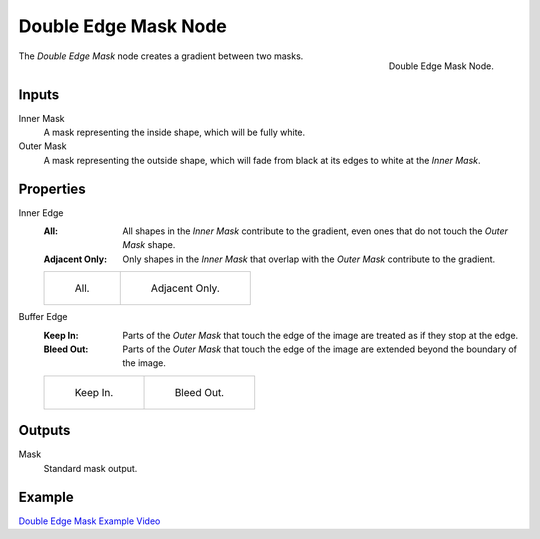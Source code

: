 .. _bpy.types.CompositorNodeDoubleEdgeMask:

*********************
Double Edge Mask Node
*********************

.. figure:: /images/compositing_node-types_CompositorNodeDoubleEdgeMask.webp
   :align: right
   :alt: Double Edge Mask Node.

   Double Edge Mask Node.

The *Double Edge Mask* node creates a gradient between two masks.


Inputs
======

Inner Mask
   A mask representing the inside shape, which will be fully white.
Outer Mask
   A mask representing the outside shape, which will fade from black at its edges
   to white at the *Inner Mask*.


Properties
==========

Inner Edge
   :All:
      All shapes in the *Inner Mask* contribute to the gradient, even ones that do
      not touch the *Outer Mask* shape.
   :Adjacent Only:
      Only shapes in the *Inner Mask* that overlap with the *Outer Mask* contribute
      to the gradient.

   .. list-table::

      * - .. figure:: /images/compositing_types_matte_double-edge-mask_all.png

             All.

        - .. figure:: /images/compositing_types_matte_double-edge-mask_adjacent.png

             Adjacent Only.

Buffer Edge
   :Keep In:
      Parts of the *Outer Mask* that touch the edge of the image are treated as if
      they stop at the edge.
   :Bleed Out:
      Parts of the *Outer Mask* that touch the edge of the image are extended
      beyond the boundary of the image.

   .. list-table::

      * - .. figure:: /images/compositing_types_matte_double-edge-mask_in.png

             Keep In.

        - .. figure:: /images/compositing_types_matte_double-edge-mask_bleed.png

             Bleed Out.


Outputs
=======

Mask
   Standard mask output.


Example
=======

`Double Edge Mask Example Video <https://www.youtube.com/watch?v=VcjEfoNIHZs>`__
